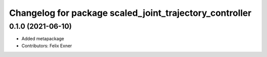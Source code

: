 ^^^^^^^^^^^^^^^^^^^^^^^^^^^^^^^^^^^^^^^^^^^^^^^^^^^^^^^^
Changelog for package scaled_joint_trajectory_controller
^^^^^^^^^^^^^^^^^^^^^^^^^^^^^^^^^^^^^^^^^^^^^^^^^^^^^^^^

0.1.0 (2021-06-10)
------------------
* Added metapackage
* Contributors: Felix Exner

